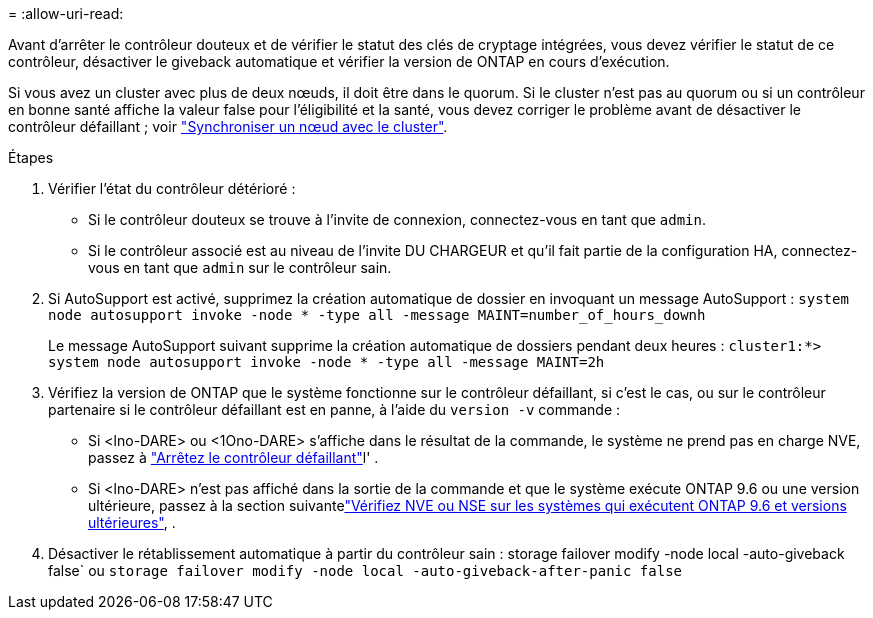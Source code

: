 = 
:allow-uri-read: 


Avant d'arrêter le contrôleur douteux et de vérifier le statut des clés de cryptage intégrées, vous devez vérifier le statut de ce contrôleur, désactiver le giveback automatique et vérifier la version de ONTAP en cours d'exécution.

Si vous avez un cluster avec plus de deux nœuds, il doit être dans le quorum. Si le cluster n'est pas au quorum ou si un contrôleur en bonne santé affiche la valeur false pour l'éligibilité et la santé, vous devez corriger le problème avant de désactiver le contrôleur défaillant ; voir link:https://docs.netapp.com/us-en/ontap/system-admin/synchronize-node-cluster-task.html?q=Quorum["Synchroniser un nœud avec le cluster"^].

.Étapes
. Vérifier l'état du contrôleur détérioré :
+
** Si le contrôleur douteux se trouve à l'invite de connexion, connectez-vous en tant que `admin`.
** Si le contrôleur associé est au niveau de l'invite DU CHARGEUR et qu'il fait partie de la configuration HA, connectez-vous en tant que `admin` sur le contrôleur sain.


. Si AutoSupport est activé, supprimez la création automatique de dossier en invoquant un message AutoSupport : `system node autosupport invoke -node * -type all -message MAINT=number_of_hours_downh`
+
Le message AutoSupport suivant supprime la création automatique de dossiers pendant deux heures : `cluster1:*> system node autosupport invoke -node * -type all -message MAINT=2h`

. Vérifiez la version de ONTAP que le système fonctionne sur le contrôleur défaillant, si c'est le cas, ou sur le contrôleur partenaire si le contrôleur défaillant est en panne, à l'aide du `version -v` commande :
+
** Si <lno-DARE> ou <1Ono-DARE> s'affiche dans le résultat de la commande, le système ne prend pas en charge NVE, passez à link:../fas2800/bootmedia-impaired-controller-shutdown.html["Arrêtez le contrôleur défaillant"]l' .
** Si <lno-DARE> n'est pas affiché dans la sortie de la commande et que le système exécute ONTAP 9.6 ou une version ultérieure, passez à la section suivantelink:../fas2800/bootmedia-encryption-preshutdown-checks.html#check-nve-or-nse-on-systems-running-ontap-9-6-and-later["Vérifiez NVE ou NSE sur les systèmes qui exécutent ONTAP 9.6 et versions ultérieures"], .


. Désactiver le rétablissement automatique à partir du contrôleur sain :
storage failover modify -node local -auto-giveback false`
ou
`storage failover modify -node local -auto-giveback-after-panic false`

